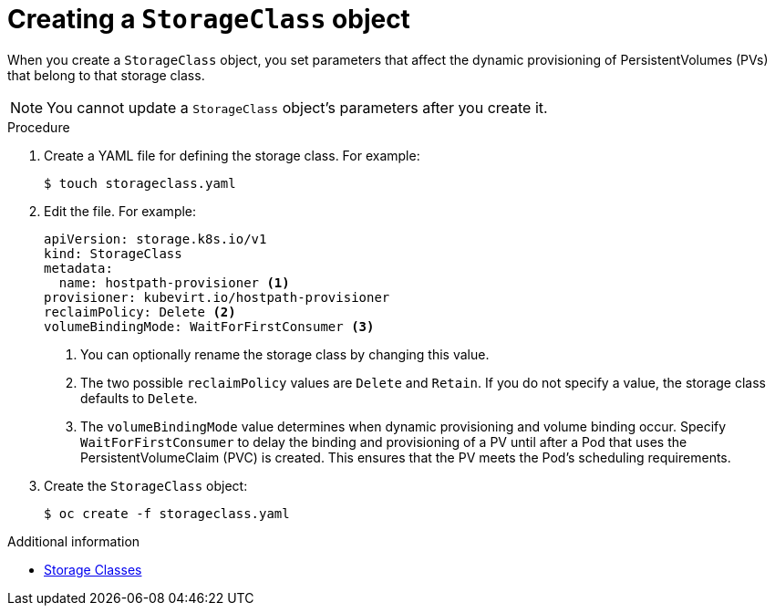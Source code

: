 // Module included in the following assemblies:
//
// * cnv/cnv_virtual_machines/cnv_virtual_disks/cnv-configuring-local-storage-for-vms.adoc

[id="cnv-creating-storage-class_{context}"]
= Creating a `StorageClass` object

When you create a `StorageClass` object, you set parameters that affect the
dynamic provisioning of PersistentVolumes (PVs) that belong to that storage class. +
[NOTE]
====
You cannot update a `StorageClass` object's parameters after you create it.
====

.Procedure

. Create a YAML file for defining the storage class. For example:
+
----
$ touch storageclass.yaml
----

. Edit the file. For example:
+
[source,yaml]
----
apiVersion: storage.k8s.io/v1
kind: StorageClass
metadata:
  name: hostpath-provisioner <1>
provisioner: kubevirt.io/hostpath-provisioner
reclaimPolicy: Delete <2>
volumeBindingMode: WaitForFirstConsumer <3>
----
<1> You can optionally rename the storage class by changing this value.
<2> The two possible `reclaimPolicy` values are `Delete` and `Retain`. If you
do not specify a value, the storage class defaults to `Delete`.
<3> The `volumeBindingMode` value determines when dynamic provisioning and volume
binding occur. Specify `WaitForFirstConsumer` to delay the binding and provisioning
of a PV until after a Pod that uses the PersistentVolumeClaim (PVC)
is created. This ensures that the PV meets the Pod's scheduling requirements.

. Create the `StorageClass` object:
+
----
$ oc create -f storageclass.yaml
----

.Additional information

* link:https://kubernetes.io/docs/concepts/storage/storage-classes/[Storage Classes]
